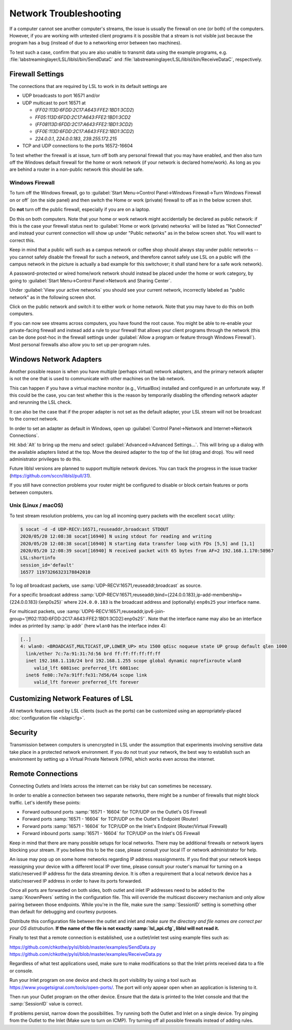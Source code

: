 Network Troubleshooting
#######################

If a computer cannot see another computer's streams, the issue is usually the
firewall on one (or both) of the computers.
However, if you are working with untested client programs it is possible that a
stream is not visible just because the program has a bug (instead of due to a
networking error between two machines).

To test such a case, confirm that you are also unable to transmit data using
the example programs, e.g. :file:`labstreaminglayer/LSL/liblsl/bin/SendDataC`
and :file:`labstreaminglayer/LSL/liblsl/bin/ReceiveDataC`, respectively.

.. _firewallsettings:

Firewall Settings
*****************

The connections that are required by LSL to work in its default settings are

- UDP broadcasts to port 16571 and/or
- UDP multicast to port 16571 at

  - (`FF02:113D:6FDD:2C17:A643:FFE2:1BD1:3CD2`)
  - `FF05:113D:6FDD:2C17:A643:FFE2:1BD1:3CD2`
  - (`FF08113D:6FDD:2C17:A643:FFE2:1BD1:3CD2`)
  - (`FF0E:113D:6FDD:2C17:A643:FFE2:1BD1:3CD2`)
  - `224.0.0.1`, `224.0.0.183`, `239.255.172.215`

- TCP and UDP connections to the ports 16572-16604

To test whether the firewall is at issue, turn off both any personal firewall
that you may have enabled, and then also turn off the Windows default firewall
for the home or work network (if your network is declared home/work).
As long as you are behind a router in a non-public network this should be safe.

Windows Firewall
================

To turn off the Windows firewall, go to
:guilabel:`Start Menu->Control Panel->Windows Firewall->Turn Windows Firewall on or off`
(on the side panel) and then switch the Home or work (private) firewall to off
as in the below screen shot.

Do **not** turn off the public firewall, especially if you are on a laptop.

.. image:: ../images/firewall-turnoff.png

Do this on both computers.
Note that your home or work network might accidentally be declared as public
network: if this is the case your firewall status next to
:guilabel:`Home or work (private) networks` will be listed as "Not Connected"
and instead your current connection will show up under "Public networks" as in
the below screen shot.
You will want to correct this.

.. image:: ../images/firewall-badconfig.png

Keep in mind that a public wifi such as a campus network or coffee shop should
always stay under public networks -- you cannot safely disable the firewall for
such a network, and therefore cannot safely use LSL on a public wifi (the
campus network in the picture is actually a bad example for this switchover; it
shall stand here for a safe work network).

A password-protected or wired home/work network should instead be placed under
the home or work category, by going to
:guilabel:`Start Menu->Control Panel->Network and Sharing Center`.

Under :guilabel:`View your active networks` you should see your current
network, incorrectly labeled as "public network" as in the following screen shot.

.. image:: ../images/network-reconfig-a.png

Click on the public network and switch it to either work or home network.
Note that you may have to do this on both computers.

If you can now see streams across computers, you have found the root cause.
You might be able to re-enable your private-facing firewall and instead add
a rule to your firewall that allows your client programs through the network
(this can be done post-hoc in the firewall settings under
:guilabel:`Allow a program or feature through Windows Firewall`).
Most personal firewalls also allow you to set up per-program rules.

Windows Network Adapters
************************

Another possible reason is when you have multiple (perhaps virtual) network
adapters, and the primary network adapter is not the one that is used to
communicate with other machines on the lab network.

This can happen if you have a virtual machine monitor (e.g., VirtualBox)
installed and configured in an unfortunate way.
If this could be the case, you can test whether this is the reason by
temporarily disabling the offending network adapter and rerunning the LSL check.

It can also be the case that if the proper adapter is not set as the default
adapter, your LSL stream will not be broadcast to the correct network.

In order to set an adapter as default in Windows, open up
:guilabel:`Control Panel->Network and Internet->Network Connections`.

Hit :kbd:`Alt` to bring up the menu and select
:guilabel:`Advanced->Advanced Settings...`.
This will bring up a dialog with the available adapters listed at the top.
Move the desired adapter to the top of the list (drag and drop).
You will need administrator privileges to do this.

Future liblsl versions are planned to support multiple network devices.
You can track the progress in the issue tracker
(https://github.com/sccn/liblsl/pull/31).

.. image:: ../images/advanced_network_settings.png

If you still have connection problems your router might be configured to
disable or block certain features or ports between computers.

Unix (Linux / macOS)
====================

To test stream resolution problems, you can log all incoming query packets with
the excellent ``socat`` utility:

.. code:: bash

  $ socat -d -d UDP-RECV:16571,reuseaddr,broadcast STDOUT
  2020/05/20 12:08:38 socat[16940] N using stdout for reading and writing
  2020/05/20 12:08:38 socat[16940] N starting data transfer loop with FDs [5,5] and [1,1]
  2020/05/20 12:08:39 socat[16940] N received packet with 65 bytes from AF=2 192.168.1.170:58967
  LSL:shortinfo
  session_id='default'
  16577 11973266323178842010


To log *all* broadcast packets, use
:samp:`UDP-RECV:16571,reuseaddr,broadcast` as source.

For a specific broadcast address 
:samp:`UDP-RECV:16571,reuseaddr,bind={224.0.0.183},ip-add-membership={224.0.0.183}:{enp0s25}`
where ``224.0.0.183`` is the broadcast address and (optionally) ``enp0s25``
your interface name.

For multicast packets, use
:samp:`UDP6-RECV:16571,reuseaddr,ipv6-join-group='[ff02:113D:6FDD:2C17:A643:FFE2:1BD1:3CD2]:enp0s25'`.
Note that the interface name may also be an interface index as printed by
:samp:`ip addr` (here ``wlan0`` has the interface index 4):

.. code:: bash

  [..]
  4: wlan0: <BROADCAST,MULTICAST,UP,LOWER_UP> mtu 1500 qdisc noqueue state UP group default qlen 1000
    link/ether 7c:7a:91:31:7d:56 brd ff:ff:ff:ff:ff:ff
    inet 192.168.1.110/24 brd 192.168.1.255 scope global dynamic noprefixroute wlan0
       valid_lft 6081sec preferred_lft 6081sec
    inet6 fe80::7e7a:91ff:fe31:7d56/64 scope link 
       valid_lft forever preferred_lft forever


Customizing Network Features of LSL
***********************************
All network features used by LSL clients (such as the ports) can be customized
using an appropriately-placed :doc:`configuration file <lslapicfg>`.

Security
********
Transmission between computers is unencrypted in LSL under the assumption that experiments involving sensitive data take place in a protected network environment. If you do not trust your network, the best way to establish such an environment by setting up a Virtual Private Network (VPN), which works even across the internet.

Remote Connections
******************
Connecting Outlets and Inlets across the internet can be risky but can sometimes be 
necessary.

In order to enable a connection between two separate networks, there might be a number of 
firewalls that might block traffic. Let's identify these points:

- Forward outbound ports :samp:`16571 - 16604` for TCP/UDP on the Outlet's OS Firewall
- Forward ports :samp:`16571 - 16604` for TCP/UDP on the Outlet's Endpoint (Router)
- Forward ports :samp:`16571 - 16604` for TCP/UDP on the Inlet's Endpoint (Router/Virtual Firewall)
- Forward inbound ports :samp:`16571 - 16604` for TCP/UDP on the Inlet's OS Firewall

Keep in mind that there are many possible setups for local networks. There may be additional 
firewalls or network layers blocking your stream. If you believe this to be the case, please 
consult your local IT or network administrator for help.

An issue may pop up on some home networks regarding IP address reassignments. If you find 
that your network keeps reassigning your device with a different local IP over time, please 
consult your router's manual for turning on a static/reserved IP address for the data 
streaming device. It is often a requirement that a local network device has a static/reserved 
IP address in order to have its ports forwarded.

Once all ports are forwarded on both sides, both outlet and inlet IP addresses need 
to be added to the :samp:`KnownPeers` setting in the configuration file. This will override 
the multicast discovery mechanism and only allow pairing between those endpoints. While 
you're in the file, make sure the :samp:`SessionID` setting is something other than default for 
debugging and courtesy purposes.

Distribute this configuration file between the outlet and inlet and *make sure the 
directory and file names are correct per your OS distrubution.* **If the name of the file is 
not exactly :samp:`lsl_api.cfg`, liblsl will not read it.**

Finally to test that a remote connection is established, use a outlet/inlet 
test using example files such as:

https://github.com/chkothe/pylsl/blob/master/examples/SendData.py
https://github.com/chkothe/pylsl/blob/master/examples/ReceiveData.py

Regardless of what test applications used, make sure to make modifications so that the Inlet 
prints received data to a file or console.

Run your Inlet program on one device and check its port visibility by using a tool such as 
https://www.yougetsignal.com/tools/open-ports/. The port will only appear open when an 
application is listening to it.

Then run your Outlet program on the other device. Ensure that the data is printed to the 
Inlet console and that the :samp:`SessionID` value is correct. 

If problems persist, narrow down the possibilities. Try running both the Outlet and 
Inlet on a single device. Try pinging from the Outlet to the Inlet 
(Make sure to turn on ICMP). Try turning off all possible firewalls instead of adding rules. 
